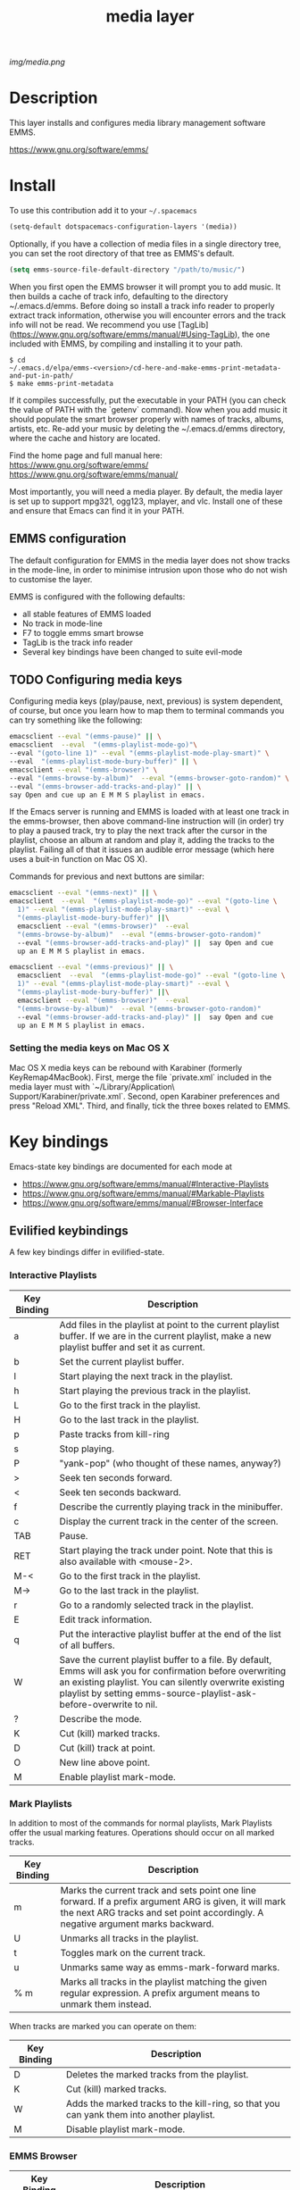 #+TITLE: media layer
#+HTML_HEAD_EXTRA: <link rel="stylesheet" type="text/css" href="../css/readtheorg.css" />

#+CAPTION: logo

# The maximum height of the logo should be 200 pixels.
[[img/media.png]]

* Table of Contents                                        :TOC_4_org:noexport:
 - [[Description][Description]]
 - [[Install][Install]]
   - [[EMMS configuration ][EMMS configuration ]]
   - [[Configuring media keys][Configuring media keys]]
     - [[Setting the media keys on Mac OS X][Setting the media keys on Mac OS X]]
 - [[Key bindings][Key bindings]]
   - [[Evilified keybindings][Evilified keybindings]]
     - [[Interactive Playlists][Interactive Playlists]]
     - [[Mark Playlists ][Mark Playlists ]]
     - [[EMMS Browser ][EMMS Browser ]]
     - [[Track (tag) Information Editor ][Track (tag) Information Editor ]]
 - [[Issues][Issues]]

* Description
This layer installs and configures media library management software EMMS.

https://www.gnu.org/software/emms/

* Install
To use this contribution add it to your =~/.spacemacs=

#+begin_src emacs-lisp
  (setq-default dotspacemacs-configuration-layers '(media))
#+end_src

Optionally, if you have a collection of media files in a single directory tree,
you can set the root directory of that tree as EMMS's default.

#+begin_src emacs-lisp
    (setq emms-source-file-default-directory "/path/to/music/")
#+end_src

When you first open the EMMS browser it will prompt you to add music. It then
builds a cache of track info, defaulting to the directory ~/.emacs.d/emms.
Before doing so install a track info reader to properly extract track
information, otherwise you will encounter errors and the track info will not be
read. We recommend you use
[TagLib](https://www.gnu.org/software/emms/manual/#Using-TagLib), the one
included with EMMS, by compiling and installing it to your path.

#+begin_src shell 
$ cd
~/.emacs.d/elpa/emms-<version>/cd-here-and-make-emms-print-metadata-and-put-in-path/
$ make emms-print-metadata
#+end_src

If it compiles successfully, put the executable in your PATH (you can check
the value of PATH with the `getenv` command).  Now when you add music it should
populate the smart browser properly with names of tracks, albums, artists, etc.
Re-add your music by deleting the ~/.emacs.d/emms directory, where the cache and
history are located.

Find the home page and full manual here:
https://www.gnu.org/software/emms/
https://www.gnu.org/software/emms/manual/

Most importantly, you will need a media player. By default, the media layer is
set up to support mpg321, ogg123, mplayer, and vlc. Install one of these and
ensure that Emacs can find it in your PATH.


** EMMS configuration 
   The default configuration for EMMS in the media layer does not show tracks in
   the mode-line, in order to minimise intrusion upon those who do not wish to
   customise the layer.

   EMMS is configured with the following defaults:
   - all stable features of EMMS loaded
   - No track in mode-line
   - F7 to toggle emms smart browse
   - TagLib is the track info reader
   - Several key bindings have been changed to suite evil-mode

** TODO Configuring media keys
   Configuring media keys (play/pause, next, previous) is system dependent, of
   course, but once you learn how to map them to terminal commands you can try
   something like the following:

   #+begin_src sh
   emacsclient --eval "(emms-pause)" || \
   emacsclient  --eval  "(emms-playlist-mode-go)"\
   --eval "(goto-line 1)" --eval "(emms-playlist-mode-play-smart)" \
   --eval  "(emms-playlist-mode-bury-buffer)" || \
   emacsclient --eval "(emms-browser)" \
   --eval "(emms-browse-by-album)"  --eval "(emms-browser-goto-random)" \
   --eval "(emms-browser-add-tracks-and-play)" || \
   say Open and cue up an E M M S playlist in emacs.
   #+end_src
   
   If the Emacs server is running and EMMS is loaded with at least one track in
   the emms-browser, then above command-line instruction will (in order) try to
   play a paused track, try to play the next track after the cursor in the
   playlist, choose an album at random and play it, adding the tracks to the
   playlist.  Failing all of that it issues an audible error message (which here
   uses a buit-in function on Mac OS X).
   
   Commands for previous and next buttons are similar:

   #+begin_src sh
   emacsclient --eval "(emms-next)" || \
   emacsclient  --eval  "(emms-playlist-mode-go)" --eval "(goto-line \
	 1)" --eval "(emms-playlist-mode-play-smart)" --eval \
	 "(emms-playlist-mode-bury-buffer)" ||\
	 emacsclient --eval "(emms-browser)"  --eval
	 "(emms-browse-by-album)"  --eval "(emms-browser-goto-random)"
	 --eval "(emms-browser-add-tracks-and-play)" ||  say Open and cue
	 up an E M M S playlist in emacs. 
   #+end_src
   
   #+begin_src sh
   emacsclient --eval "(emms-previous)" || \
	 emacsclient  --eval  "(emms-playlist-mode-go)" --eval "(goto-line \
	 1)" --eval "(emms-playlist-mode-play-smart)" --eval \
	 "(emms-playlist-mode-bury-buffer)" ||\
	 emacsclient --eval "(emms-browser)"  --eval
	 "(emms-browse-by-album)"  --eval "(emms-browser-goto-random)"
	 --eval "(emms-browser-add-tracks-and-play)" ||  say Open and cue
	 up an E M M S playlist in emacs.
   #+end_src
 
*** Setting the media keys on Mac OS X
    Mac OS X media keys can be rebound with Karabiner (formerly
    KeyRemap4MacBook). First, merge the file `private.xml` included in the media
    layer must with `~/Library/Application\ Support/Karabiner/private.xml`.
    Second, open Karabiner preferences and press "Reload XML". Third, and
    finally, tick the three boxes related to EMMS.
    
* Key bindings
  Emacs-state key bindings are documented for each mode at
  - https://www.gnu.org/software/emms/manual/#Interactive-Playlists
  - https://www.gnu.org/software/emms/manual/#Markable-Playlists
  - https://www.gnu.org/software/emms/manual/#Browser-Interface
** Evilified keybindings
  A few key bindings differ in evilified-state.
*** Interactive Playlists
| Key Binding | Description                                                                                                                                                                                                                                   |
|-------------+-----------------------------------------------------------------------------------------------------------------------------------------------------------------------------------------------------------------------------------------------|
| a           | Add files in the playlist at point to the current playlist buffer. If we are in the current playlist, make a new playlist buffer and set it as current.                                                                                       |
| b           | Set the current playlist buffer.                                                                                                                                                                                                              |
| l           | Start playing the next track in the playlist.                                                                                                                                                                                                 |
| h           | Start playing the previous track in the playlist.                                                                                                                                                                                             |
| L           | Go to the first track in the playlist.                                                                                                                                                                                                        |
| H           | Go to the last track in the playlist.                                                                                                                                                                                                         |
| p           | Paste tracks from kill-ring                                                                                                                                                                                                                   |
| s           | Stop playing.                                                                                                                                                                                                                                 |
| P           | "yank-pop" (who thought of these names, anyway?)                                                                                                                                                                                              |
| >           | Seek ten seconds forward.                                                                                                                                                                                                                     |
| <           | Seek ten seconds backward.                                                                                                                                                                                                                    |
| f           | Describe the currently playing track in the minibuffer.                                                                                                                                                                                       |
| c           | Display the current track in the center of the screen.                                                                                                                                                                                        |
| TAB         | Pause.                                                                                                                                                                                                                                        |
| RET         | Start playing the track under point. Note that this is also available with <mouse-2>.                                                                                                                                                         |
| M-<         | Go to the first track in the playlist.                                                                                                                                                                                                        |
| M->         | Go to the last track in the playlist.                                                                                                                                                                                                         |
| r           | Go to a randomly selected track in the playlist.                                                                                                                                                                                              |
| E           | Edit track information.                                                                                                                                                                                                                       |
| q           | Put the interactive playlist buffer at the end of the list of all buffers.                                                                                                                                                                    |
| W           | Save the current playlist buffer to a file. By default, Emms will ask you for confirmation before overwriting an existing playlist. You can silently overwrite existing playlist by setting emms-source-playlist-ask-before-overwrite to nil. |
| ?           | Describe the mode.                                                                                                                                                                                                                            |
| K           | Cut (kill) marked tracks.                                                                                                                                                                                                                     |
| D           | Cut (kill) track at point.                                                                                                                                                                                                                    |
| O           | New line above point.                                                                                                                                                                                                                         |
| M           | Enable playlist mark-mode.                                                                                                                                                                                                                    |
*** Mark Playlists 

In addition to most of the commands for normal playlists, Mark Playlists offer
the usual marking features. Operations should occur on all marked tracks.


| Key Binding | Description                                                                                                                                                                                 |
|-------------+---------------------------------------------------------------------------------------------------------------------------------------------------------------------------------------------|
| m           | Marks the current track and sets point one line forward. If a prefix argument ARG is given, it will mark the next ARG tracks and set point accordingly. A negative argument marks backward. |
| U           | Unmarks all tracks in the playlist.                                                                                                                                                         |
| t           | Toggles mark on the current track.                                                                                                                                                          |
| u           | Unmarks same way as emms-mark-forward marks.                                                                                                                                                |
| % m         | Marks all tracks in the playlist matching the given regular expression. A prefix argument means to unmark them instead.                                                                     |

 When tracks are marked you can operate on them: 

| Key Binding | Description                                                                               |
|-------------+-------------------------------------------------------------------------------------------|
| D           | Deletes the marked tracks from the playlist.                                              |
| K           | Cut (kill) marked tracks.                                                                 |
| W           | Adds the marked tracks to the kill-ring, so that you can yank them into another playlist. |
| M           | Disable playlist mark-mode.                                                               |
 
*** EMMS Browser 

| Key Binding | Description                                              |
|-------------+----------------------------------------------------------|
| S-RET       | Add all tracks at point, and play the first added track. |
| RET         | Add all tracks at point.                                 |
| t           | Show or hide (kill) subitems under the current line.     |
| 1           | Collapse everything.                                     |
| 2           | Expand all top level items one level.                    |
| 3           | Expand all top level items two levels.                   |
| 4           | Expand all top level items three levels.                 |
| C           | Clear the playlist.                                      |
| E           | Expand everything.                                       |
| d           | View the current directory in dired.                     |
| q           | Bury the browser buffer.                                 |
| r           | Jump to a random track.                                  |
| /           | Isearch through the buffer.                              |
| <           | Redisplay with the previous filter.                      |
| >           | Redisplay with the next filter.                          |
| ?           | See the Emacs documentation for the function.            |
| C-/         | Undo the previous playlist action.                       |
| back-TAB    | Jump to the previous non-track element.                  |
| TAB         | Jump to the next non-track element.                      |
| s A         | Search the collection by album.                          |
| s a         | Search the collection by artist.                         |
| s s         | Search the collection by names.                          |
| s t         | Search the collection by title.                          |
| b 1         | Browse the collection by artist.                         |
| b 2         | Browse the collection by album.                          |
| b 3         | Browse the collection by genre.                          |
| b 4         | Browse the collection by year.                           |
| W a p       | Lookup the album using Pitchfork.                        |
| W a w       | Lookup the album using Wikipedia.                        |
*** TODO Track (tag) Information Editor 
    Tag editor is entered from playlists with E.

    Evilified bindings are not available yet, but use C-c C-c to submit and exit
    track information.
* TODO Issues
  - When Browser Search is initiated it comes up in normal-state instead of
    evilified state.
  - Add keybindings for track information editor


  

